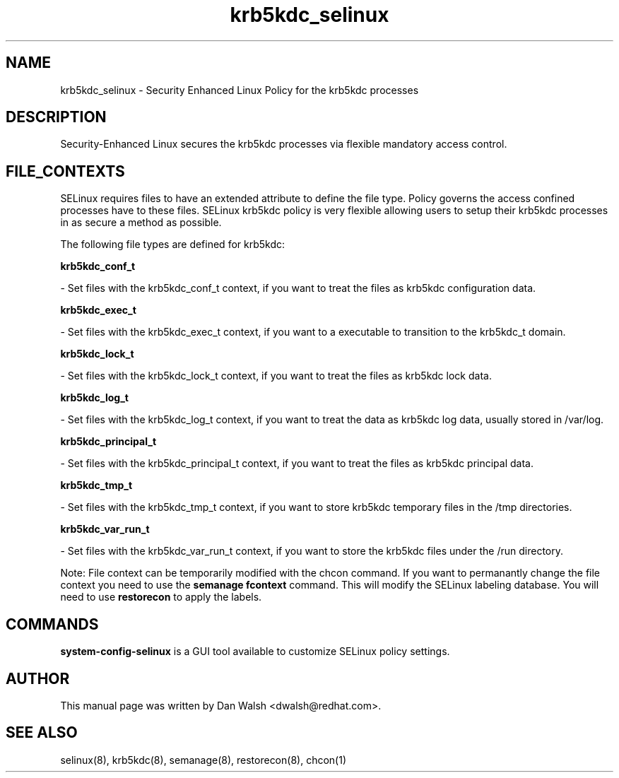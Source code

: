 .TH  "krb5kdc_selinux"  "8"  "16 Feb 2012" "dwalsh@redhat.com" "krb5kdc Selinux Policy documentation"
.SH "NAME"
krb5kdc_selinux \- Security Enhanced Linux Policy for the krb5kdc processes
.SH "DESCRIPTION"

Security-Enhanced Linux secures the krb5kdc processes via flexible mandatory access
control.  
.SH FILE_CONTEXTS
SELinux requires files to have an extended attribute to define the file type. 
Policy governs the access confined processes have to these files. 
SELinux krb5kdc policy is very flexible allowing users to setup their krb5kdc processes in as secure a method as possible.
.PP 
The following file types are defined for krb5kdc:


.EX
.B krb5kdc_conf_t 
.EE

- Set files with the krb5kdc_conf_t context, if you want to treat the files as krb5kdc configuration data.


.EX
.B krb5kdc_exec_t 
.EE

- Set files with the krb5kdc_exec_t context, if you want to a executable to transition to the krb5kdc_t domain.


.EX
.B krb5kdc_lock_t 
.EE

- Set files with the krb5kdc_lock_t context, if you want to treat the files as krb5kdc lock data.


.EX
.B krb5kdc_log_t 
.EE

- Set files with the krb5kdc_log_t context, if you want to treat the data as krb5kdc log data, usually stored in /var/log.


.EX
.B krb5kdc_principal_t 
.EE

- Set files with the krb5kdc_principal_t context, if you want to treat the files as krb5kdc principal data.


.EX
.B krb5kdc_tmp_t 
.EE

- Set files with the krb5kdc_tmp_t context, if you want to store krb5kdc temporary files in the /tmp directories.


.EX
.B krb5kdc_var_run_t 
.EE

- Set files with the krb5kdc_var_run_t context, if you want to store the krb5kdc files under the /run directory.

Note: File context can be temporarily modified with the chcon command.  If you want to permanantly change the file context you need to use the 
.B semanage fcontext 
command.  This will modify the SELinux labeling database.  You will need to use
.B restorecon
to apply the labels.

.SH "COMMANDS"

.PP
.B system-config-selinux 
is a GUI tool available to customize SELinux policy settings.

.SH AUTHOR	
This manual page was written by Dan Walsh <dwalsh@redhat.com>.

.SH "SEE ALSO"
selinux(8), krb5kdc(8), semanage(8), restorecon(8), chcon(1)